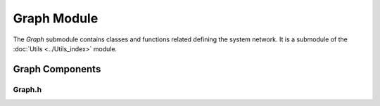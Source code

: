 Graph Module
=============

The `Graph` submodule contains classes and functions related defining the system network. It is a submodule of the :doc:`Utils <../Utils_index>` module.

Graph Components
^^^^^^^^^^^^^^^

Graph.h
~~~~~~~
.. doxygenfile:: Utils/Graph/Graph.h
   :project: WaterPaths
   